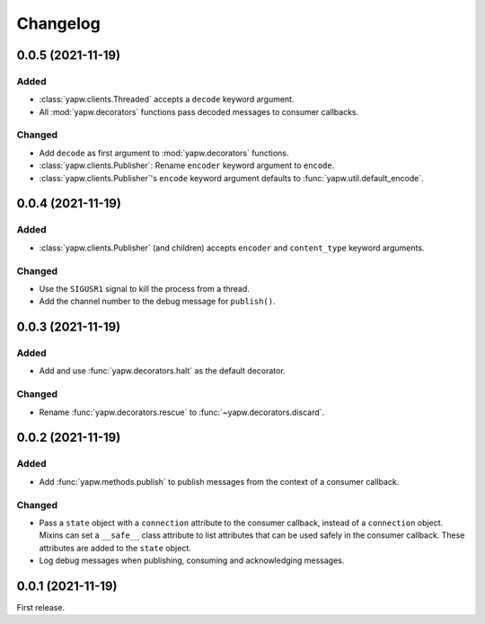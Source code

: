 Changelog
=========

0.0.5 (2021-11-19)
------------------

Added
~~~~~

-  :class:`yapw.clients.Threaded` accepts a ``decode`` keyword argument.
-  All :mod:`yapw.decorators` functions pass decoded messages to consumer callbacks.

Changed
~~~~~~~

-  Add ``decode`` as first argument to :mod:`yapw.decorators` functions.
-  :class:`yapw.clients.Publisher`: Rename ``encoder`` keyword argument to ``encode``.
-  :class:`yapw.clients.Publisher`'s ``encode`` keyword argument defaults to :func:`yapw.util.default_encode`.

0.0.4 (2021-11-19)
------------------

Added
~~~~~

-  :class:`yapw.clients.Publisher` (and children) accepts ``encoder`` and ``content_type`` keyword arguments.

Changed
~~~~~~~

-  Use the ``SIGUSR1`` signal to kill the process from a thread.
-  Add the channel number to the debug message for ``publish()``.

0.0.3 (2021-11-19)
------------------

Added
~~~~~

-  Add and use :func:`yapw.decorators.halt` as the default decorator.

Changed
~~~~~~~

-  Rename :func:`yapw.decorators.rescue` to :func:`~yapw.decorators.discard`.

0.0.2 (2021-11-19)
------------------

Added
~~~~~

-  Add :func:`yapw.methods.publish` to publish messages from the context of a consumer callback.

Changed
~~~~~~~

-  Pass a ``state`` object with a ``connection`` attribute to the consumer callback, instead of a ``connection`` object. Mixins can set a ``__safe__`` class attribute to list attributes that can be used safely in the consumer callback. These attributes are added to the ``state`` object.
-  Log debug messages when publishing, consuming and acknowledging messages.

0.0.1 (2021-11-19)
------------------

First release.
